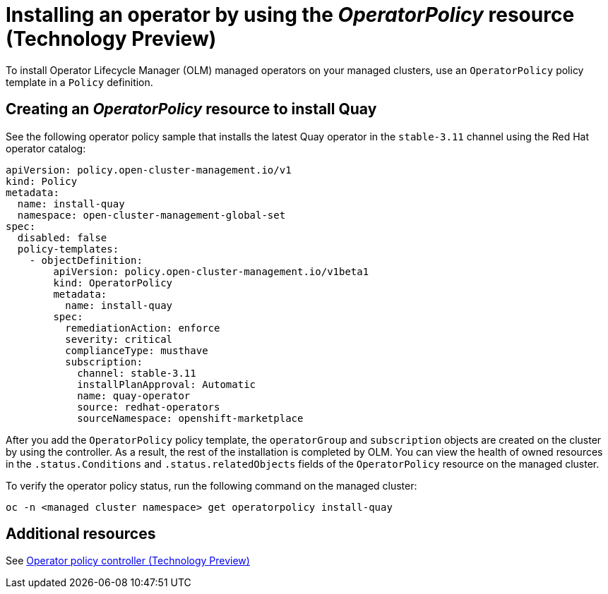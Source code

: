 [#install-operator-with-policy]
= Installing an operator by using the _OperatorPolicy_ resource (Technology Preview)

To install Operator Lifecycle Manager (OLM) managed operators on your managed clusters, use an `OperatorPolicy` policy template in a `Policy` definition.  

[#create-operator-policy]
== Creating an _OperatorPolicy_ resource to install Quay

See the following operator policy sample that installs the latest Quay operator in the `stable-3.11` channel using the Red Hat operator catalog:

[source,yaml]
----
apiVersion: policy.open-cluster-management.io/v1
kind: Policy
metadata:
  name: install-quay
  namespace: open-cluster-management-global-set
spec:
  disabled: false
  policy-templates:
    - objectDefinition:
        apiVersion: policy.open-cluster-management.io/v1beta1
        kind: OperatorPolicy
        metadata:
          name: install-quay
        spec:
          remediationAction: enforce
          severity: critical
          complianceType: musthave
          subscription:
            channel: stable-3.11
            installPlanApproval: Automatic
            name: quay-operator
            source: redhat-operators
            sourceNamespace: openshift-marketplace
----

After you add the `OperatorPolicy` policy template, the `operatorGroup` and `subscription` objects are created on the cluster by using the controller. As a result, the rest of the installation is completed by OLM. You can view the health of owned resources in the `.status.Conditions` and `.status.relatedObjects` fields of the `OperatorPolicy` resource on the managed cluster.

To verify the operator policy status, run the following command on the managed cluster:

[source,bash]
----
oc -n <managed cluster namespace> get operatorpolicy install-quay
----

[#add-resources-install-operator-pol]
== Additional resources

See xref:../governance/policy_operator.adoc#policy-operator[Operator policy controller (Technology Preview)]
